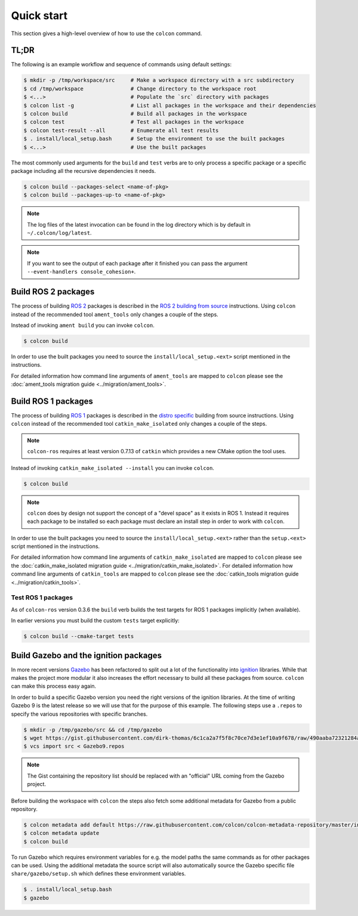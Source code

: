 Quick start
===========

This section gives a high-level overview of how to use the ``colcon`` command.

TL;DR
-----

The following is an example workflow and sequence of commands using default settings:

.. code-block:: bash

    $ mkdir -p /tmp/workspace/src     # Make a workspace directory with a src subdirectory
    $ cd /tmp/workspace               # Change directory to the workspace root
    $ <...>                           # Populate the `src` directory with packages
    $ colcon list -g                  # List all packages in the workspace and their dependencies
    $ colcon build                    # Build all packages in the workspace
    $ colcon test                     # Test all packages in the workspace
    $ colcon test-result --all        # Enumerate all test results
    $ . install/local_setup.bash      # Setup the environment to use the built packages
    $ <...>                           # Use the built packages

The most commonly used arguments for the ``build`` and ``test`` verbs are to only process a specific package or a specific package including all the recursive dependencies it needs.

.. code-block:: bash

    $ colcon build --packages-select <name-of-pkg>
    $ colcon build --packages-up-to <name-of-pkg>

.. note::

    The log files of the latest invocation can be found in the log directory which is by default in ``~/.colcon/log/latest``.

.. note::

    If you want to see the output of each package after it finished you can pass the argument ``--event-handlers console_cohesion+``.

Build ROS 2 packages
--------------------

The process of building `ROS 2 <http://www.ros2.org/>`_ packages is described in the `ROS 2 building from source <https://github.com/ros2/ros2/wiki/Installation#building-from-source>`_ instructions.
Using ``colcon`` instead of the recommended tool ``ament_tools`` only changes a couple of the steps.

Instead of invoking ``ament build`` you can invoke ``colcon``.

.. code-block:: bash

    $ colcon build

In order to use the built packages you need to source the ``install/local_setup.<ext>`` script mentioned in the instructions.

For detailed information how command line arguments of ``ament_tools`` are mapped to ``colcon`` please see the :doc:`ament_tools migration guide <../migration/ament_tools>`.

Build ROS 1 packages
--------------------

The process of building `ROS 1 <http://www.ros.org/>`_ packages is described in the `distro specific <http://wiki.ros.org/melodic/Installation/Source>`_ building from source instructions.
Using ``colcon`` instead of the recommended tool ``catkin_make_isolated`` only changes a couple of the steps.

.. note::

    ``colcon-ros`` requires at least version 0.7.13 of ``catkin`` which provides a new CMake option the tool uses.

Instead of invoking ``catkin_make_isolated --install`` you can invoke ``colcon``.

.. code-block:: bash

    $ colcon build

.. note::

    ``colcon`` does by design not support the concept of a "devel space" as it exists in ROS 1.
    Instead it requires each package to be installed so each package must declare an install step in order to work with ``colcon``.

In order to use the built packages you need to source the ``install/local_setup.<ext>`` rather than the ``setup.<ext>`` script mentioned in the instructions.

For detailed information how command line arguments of ``catkin_make_isolated`` are mapped to ``colcon`` please see the :doc:`catkin_make_isolated migration guide <../migration/catkin_make_isolated>`.
For detailed information how command line arguments of ``catkin_tools`` are mapped to ``colcon`` please see the :doc:`catkin_tools migration guide <../migration/catkin_tools>`.

Test ROS 1 packages
~~~~~~~~~~~~~~~~~~~

As of ``colcon-ros`` version 0.3.6 the ``build`` verb builds the test targets for ROS 1 packages implicitly (when available).

In earlier versions you must build the custom ``tests`` target explicitly:

.. code-block:: bash

    $ colcon build --cmake-target tests

Build Gazebo and the ignition packages
--------------------------------------

In more recent versions `Gazebo <http://www.gazebosim.org/>`_ has been refactored to split out a lot of the functionality into `ignition <https://bitbucket.org/ignitionrobotics/>`_ libraries.
While that makes the project more modular it also increases the effort necessary to build all these packages from source.
``colcon`` can make this process easy again.

In order to build a specific Gazebo version you need the right versions of the ignition libraries.
At the time of writing Gazebo 9 is the latest release so we will use that for the purpose of this example.
The following steps use a ``.repos`` to specify the various repositories with specific branches.

.. code-block:: bash

    $ mkdir -p /tmp/gazebo/src && cd /tmp/gazebo
    $ wget https://gist.githubusercontent.com/dirk-thomas/6c1ca2a7f5f8c70ce7d3e1ef10a9f678/raw/490aaba72321284af956c9db12f9ef1550ef88cf/Gazebo9.repos
    $ vcs import src < Gazebo9.repos

.. note::

    The Gist containing the repository list should be replaced with an "official" URL coming from the Gazebo project.

Before building the workspace with ``colcon`` the steps also fetch some additional metadata for Gazebo from a public repository.

.. code-block:: bash

    $ colcon metadata add default https://raw.githubusercontent.com/colcon/colcon-metadata-repository/master/index.yaml
    $ colcon metadata update
    $ colcon build

To run Gazebo which requires environment variables for e.g. the model paths the same commands as for other packages can be used.
Using the additional metadata the source script will also automatically source the Gazebo specific file ``share/gazebo/setup.sh`` which defines these environment variables.

.. code-block:: bash

    $ . install/local_setup.bash
    $ gazebo
